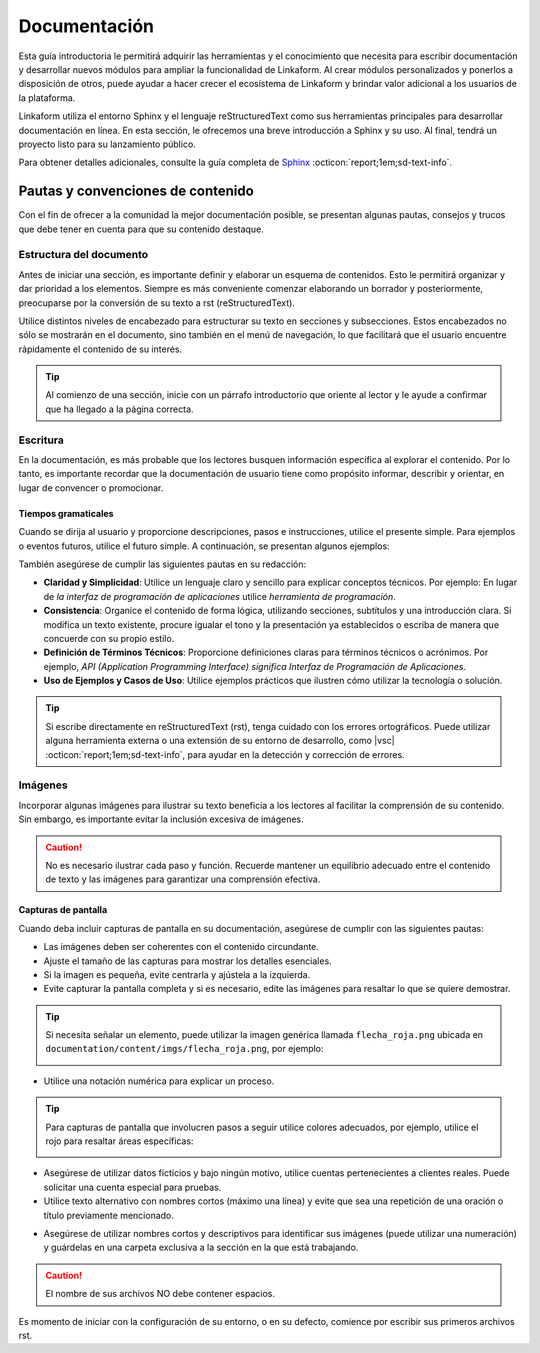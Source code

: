 .. _inicio:

=============
Documentación
=============

Esta guía introductoria le permitirá adquirir las herramientas y el conocimiento que necesita para escribir documentación y desarrollar nuevos módulos para ampliar la funcionalidad de Linkaform. Al crear módulos personalizados y ponerlos a disposición de otros, puede ayudar a hacer crecer el ecosistema de Linkaform y brindar valor adicional a los usuarios de la plataforma.

Linkaform utiliza el entorno Sphinx y el lenguaje reStructuredText como sus herramientas principales para desarrollar documentación en línea. En esta sección, le ofrecemos una breve introducción a Sphinx y su uso. Al final, tendrá un proyecto listo para su lanzamiento público.

Para obtener detalles adicionales, consulte la guía completa de `Sphinx <https://www.sphinx-doc.org/en/master/>`_ :octicon:`report;1em;sd-text-info`.

Pautas y convenciones de contenido
==================================

Con el fin de ofrecer a la comunidad la mejor documentación posible, se presentan algunas pautas, consejos y trucos que debe tener en cuenta para que su contenido destaque.

Estructura del documento 
------------------------

Antes de iniciar una sección, es importante definir y elaborar un esquema de contenidos. Esto le permitirá organizar y dar prioridad a los elementos. Siempre es más conveniente comenzar elaborando un borrador y posteriormente, preocuparse por la conversión de su texto a rst (reStructuredText).

Utilice distintos niveles de encabezado para estructurar su texto en secciones y subsecciones. Estos encabezados no sólo se mostrarán en el documento, sino también en el menú de navegación, lo que facilitará que el usuario encuentre rápidamente el contenido de su interés.

.. tip:: Al comienzo de una sección, inicie con un párrafo introductorio que oriente al lector y le ayude a confirmar que ha llegado a la página correcta.

Escritura
---------

En la documentación, es más probable que los lectores busquen información específica al explorar el contenido. Por lo tanto, es importante recordar que la documentación de usuario tiene como propósito informar, describir y orientar, en lugar de convencer o promocionar.

Tiempos gramaticales
^^^^^^^^^^^^^^^^^^^^

Cuando se dirija al usuario y proporcione descripciones, pasos e instrucciones, utilice el presente simple. Para ejemplos o eventos futuros, utilice el futuro simple. A continuación, se presentan algunos ejemplos:

.. tab-set::

    .. tab-item:: Presente simple

        Correcto: La computadora realiza copias de seguridad automáticas cada noche.

        Incorrecto: La computadora realizará copias de seguridad automáticas cada noche.

    .. tab-item:: Futuro simple

        Correcto: La nueva versión del software se lanzará la próxima semana.

        Incorrecto: La nueva versión del software se lanza la próxima semana.

También asegúrese de cumplir las siguientes pautas en su redacción:

- **Claridad y Simplicidad**: Utilice un lenguaje claro y sencillo para explicar conceptos técnicos. Por ejemplo: En lugar de *la interfaz de programación de aplicaciones* utilice *herramienta de programación*.

- **Consistencia**: Organice el contenido de forma lógica, utilizando secciones, subtítulos y una introducción clara. Si modifica un texto existente, procure igualar el tono y la presentación ya establecidos o escriba de manera que concuerde con su propio estilo.

- **Definición de Términos Técnicos**: Proporcione definiciones claras para términos técnicos o acrónimos. Por ejemplo, *API (Application Programming Interface) significa Interfaz de Programación de Aplicaciones*.

- **Uso de Ejemplos y Casos de Uso**: Utilice  ejemplos prácticos que ilustren cómo utilizar la tecnología o solución.

.. Tip:: Si escribe directamente en reStructuredText (rst), tenga cuidado con los errores ortográficos. Puede utilizar alguna herramienta externa o una extensión de su entorno de desarrollo, como |vsc| :octicon:`report;1em;sd-text-info`, para ayudar en la detección y corrección de errores. 

Imágenes
--------

Incorporar algunas imágenes para ilustrar su texto beneficia a los lectores al facilitar la comprensión de su contenido. Sin embargo, es importante evitar la inclusión excesiva de imágenes.

.. caution:: No es necesario ilustrar cada paso y función. Recuerde mantener un equilibrio adecuado entre el contenido de texto y las imágenes para garantizar una comprensión efectiva. 

Capturas de pantalla
^^^^^^^^^^^^^^^^^^^^

Cuando deba incluir capturas de pantalla en su documentación, asegúrese de cumplir con las siguientes pautas:

- Las imágenes deben ser coherentes con el contenido circundante.

- Ajuste el tamaño de las capturas para mostrar los detalles esenciales.

- Si la imagen es pequeña, evite centrarla y ajústela a la izquierda.

- Evite capturar la pantalla completa y si es necesario, edite las imágenes para resaltar lo que se quiere demostrar.

.. tip:: Si necesita señalar un elemento, puede utilizar la imagen genérica llamada ``flecha_roja.png`` ubicada en ``documentation/content/imgs/flecha_roja.png``, por ejemplo:

    .. image:: /imgs/Contribución/22.png

- Utilice una notación numérica para explicar un proceso.

.. tip:: Para capturas de pantalla que involucren pasos a seguir utilice colores adecuados, por ejemplo, utilice el rojo para resaltar áreas específicas:

    .. image:: /imgs/Contribución/23.png

- Asegúrese de utilizar datos ficticios y bajo ningún motivo, utilice cuentas pertenecientes a clientes reales. Puede solicitar una cuenta especial para pruebas.

- Utilice texto alternativo con nombres cortos (máximo una línea) y evite que sea una repetición de una oración o título previamente mencionado.

.. seealso:: Para editar sus imágenes, utilice Paint o puede acceder a `excalidraw <https://excalidraw.com/>`_ :octicon:`report;1em;sd-text-info`. Utilice la herramienta de dibujo con el color rojo para resaltar áreas específicas, y si necesita señalar un elemento, puede utilizar una imagen genérica llamada ``flecha_roja.png`` ubicada en ``documentation/content/imgs``.

- Asegúrese de utilizar nombres cortos y descriptivos para identificar sus imágenes (puede utilizar una numeración) y guárdelas en una carpeta exclusiva a la sección en la que está trabajando.

.. caution:: El nombre de sus archivos NO debe contener espacios. 

Es momento de iniciar con la configuración de su entorno, o en su defecto, comience por escribir sus primeros archivos rst.

.. LIGA EXTERNA

.. |vsc| raw:: html

   <a href="https://marketplace.visualstudio.com/items?itemName=streetsidesoftware.code-spell-checker-spanish" target="_blank">Spanish - Code Spell Checker</a>
